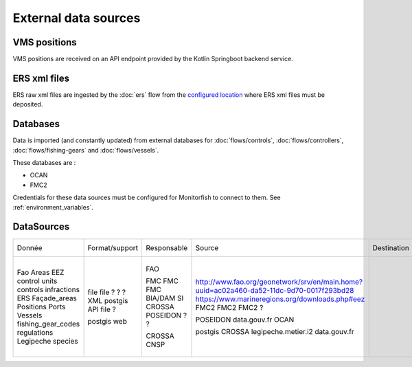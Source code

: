 External data sources
=====================

VMS positions
^^^^^^^^^^^^^

VMS positions are received on an API endpoint provided by the Kotlin Springboot backend service.

ERS xml files
^^^^^^^^^^^^^

ERS raw xml files are ingested by the :doc:`ers` flow from the 
`configured location <https://github.com/MTES-MCT/monitorfish/blob/master/datascience/config.py>`__ 
where ERS xml files must be deposited.

Databases
^^^^^^^^^

Data is imported (and constantly updated) from external databases for :doc:`flows/controls`, :doc:`flows/controllers`, :doc:`flows/fishing-gears` and :doc:`flows/vessels`.

These databases are :

* OCAN
* FMC2

Credentials for these data sources must be configured for Monitorfish to connect to them. See :ref:`environment_variables`.

DataSources
^^^^^^^^^^^
+--------------------+----------------+-------------+------------------------------------------------------------------------------------------+-------------+---------------+-------------------------------+-----------------------------------------------------------------------+
| Donnée             | Format/support | Responsable | Source                                                                                   | Destination | Fréquence MAJ | Remarque                      | Lien documentation                                                    |
+--------------------+----------------+-------------+------------------------------------------------------------------------------------------+-------------+---------------+-------------------------------+-----------------------------------------------------------------------+
| Fao Areas          | file           | FAO         | http://www.fao.org/geonetwork/srv/en/main.home?uuid=ac02a460-da52-11dc-9d70-0017f293bd28 |             |               | Périmètres réglementaires?    |                                                                       |
| EEZ                | file           |             | https://www.marineregions.org/downloads.php#eez                                          |             |               |                               |                                                                       |
| control units      | ?              | FMC         | FMC2                                                                                     |             | day           |                               |                                                                       |
| controls           | ?              | FMC         | FMC2                                                                                     |             | 10 min        |                               |                                                                       |
| infractions        | ?              | FMC         | FMC2                                                                                     |             | day           |                               |                                                                       |
| ERS                | XML            | BIA/DAM SI  | ?                                                                                        |             |               | Journal de bord de pêche ERS  |                                                                       |
| Façade_areas       | postgis        | CROSSA      |                                                                                          |             |               |                               |                                                                       |
| Positions          | API            | POSEIDON ?  | POSEIDON                                                                                 |             |               | quelle source de la position? |                                                                       |
| Ports              | file ?         | ?           | data.gouv.fr                                                                             |             | manual        |                               |                                                                       |
| Vessels            |                |             | OCAN                                                                                     |             | day           | quelle source de la position? |                                                                       |
| fishing_gear_codes |                |             |                                                                                          |             |               | ?                             | https://monitorfish.readthedocs.io/en/latest/flows/fishing-gears.html |
| regulations        | postgis        | CROSSA      | postgis CROSSA                                                                           |             |               |                               |                                                                       |
| Legipeche          | web            | CNSP        | legipeche.metier.i2                                                                      |             |               | scrapping                     |                                                                       |
| species            |                |             | data.gouv.fr                                                                             |             | manual        |                               |                                                                       |
+--------------------+----------------+-------------+------------------------------------------------------------------------------------------+-------------+---------------+-------------------------------+-----------------------------------------------------------------------+